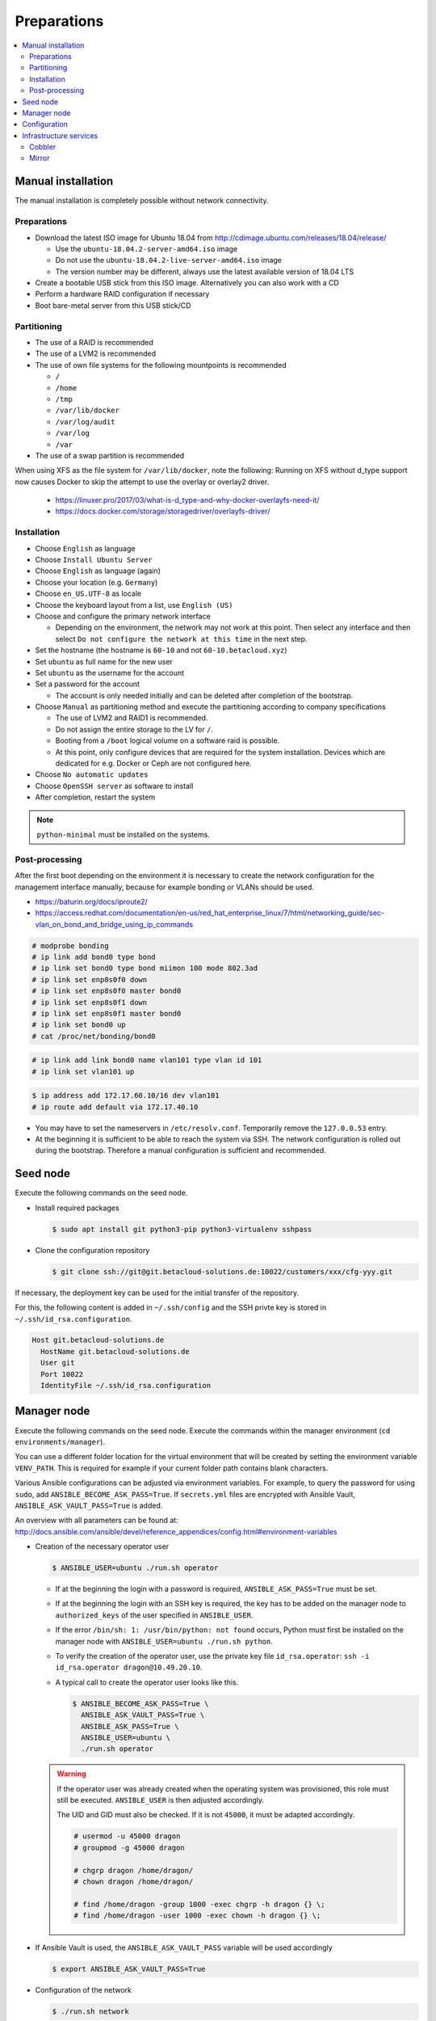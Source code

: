 ============
Preparations
============

.. contents::
   :local:

Manual installation
===================

The manual installation is completely possible without network connectivity.

Preparations
------------

* Download the latest ISO image for Ubuntu 18.04 from http://cdimage.ubuntu.com/releases/18.04/release/

  * Use the ``ubuntu-18.04.2-server-amd64.iso`` image
  * Do not use the ``ubuntu-18.04.2-live-server-amd64.iso`` image
  * The version number may be different, always use the latest available version of 18.04 LTS

* Create a bootable USB stick from this ISO image. Alternatively you can also work with a CD
* Perform a hardware RAID configuration if necessary
* Boot bare-metal server from this USB stick/CD

Partitioning
------------

* The use of a RAID is recommended
* The use of a LVM2 is recommended
* The use of own file systems for the following mountpoints is recommended

  * ``/``
  * ``/home``
  * ``/tmp``
  * ``/var/lib/docker``
  * ``/var/log/audit``
  * ``/var/log``
  * ``/var``

* The use of a swap partition is recommended

When using XFS as the file system for ``/var/lib/docker``, note the following: Running on XFS without d_type support now causes Docker to skip the attempt to use the overlay or overlay2 driver.

  * https://linuxer.pro/2017/03/what-is-d_type-and-why-docker-overlayfs-need-it/
  * https://docs.docker.com/storage/storagedriver/overlayfs-driver/

Installation
------------

* Choose ``English`` as language
* Choose ``Install Ubuntu Server``
* Choose ``English`` as language (again)
* Choose your location (e.g. ``Germany``)
* Choose ``en_US.UTF-8`` as locale
* Choose the keyboard layout from a list, use ``English (US)``
* Choose and configure the primary network interface

  * Depending on the environment, the network may not work at this point.
    Then select any interface and then select ``Do not configure the network at this time``
    in the next step.

* Set the hostname (the hostname is ``60-10`` and not ``60-10.betacloud.xyz``)
* Set ``ubuntu`` as full name for the new user
* Set ``ubuntu`` as the username for the account
* Set a password for the account

  * The account is only needed initially and can be deleted
    after completion of the bootstrap.

* Choose ``Manual`` as partitioning method and execute the partitioning according to
  company specifications

  * The use of LVM2 and RAID1 is recommended.
  * Do not assign the entire storage to the LV for ``/``.
  * Booting from a ``/boot`` logical volume on a software raid is possible.
  * At this point, only configure devices that are required for the system
    installation. Devices which are dedicated for e.g. Docker or Ceph are
    not configured here.

* Choose ``No automatic updates``
* Choose ``OpenSSH server`` as software to install
* After completion, restart the system

.. note::

   ``python-minimal`` must be installed on the systems.

Post-processing
---------------

After the first boot depending on the environment it is necessary to create the network
configuration for the management interface manually, because for example bonding or VLANs
should be used.

* https://baturin.org/docs/iproute2/
* https://access.redhat.com/documentation/en-us/red_hat_enterprise_linux/7/html/networking_guide/sec-vlan_on_bond_and_bridge_using_ip_commands

.. code-block:: console

   # modprobe bonding
   # ip link add bond0 type bond
   # ip link set bond0 type bond miimon 100 mode 802.3ad
   # ip link set enp8s0f0 down
   # ip link set enp8s0f0 master bond0
   # ip link set enp8s0f1 down
   # ip link set enp8s0f1 master bond0
   # ip link set bond0 up
   # cat /proc/net/bonding/bond0

.. code-block:: console

   # ip link add link bond0 name vlan101 type vlan id 101
   # ip link set vlan101 up

.. code-block:: console

   $ ip address add 172.17.60.10/16 dev vlan101
   # ip route add default via 172.17.40.10

* You may have to set the nameservers in ``/etc/resolv.conf``. Temporarily remove the ``127.0.0.53`` entry.

* At the beginning it is sufficient to be able to reach the system via SSH. The network configuration is
  rolled out during the bootstrap. Therefore a manual configuration is sufficient and recommended.

Seed node
=========

Execute the following commands on the seed node.

* Install required packages

  .. code-block:: console

     $ sudo apt install git python3-pip python3-virtualenv sshpass

* Clone the configuration repository

  .. code-block:: console

     $ git clone ssh://git@git.betacloud-solutions.de:10022/customers/xxx/cfg-yyy.git

If necessary, the deployment key can be used for the initial transfer of the repository.

For this, the following content is added in ``~/.ssh/config`` and the SSH privte key is
stored in ``~/.ssh/id_rsa.configuration``.

.. code-block:: none

   Host git.betacloud-solutions.de
     HostName git.betacloud-solutions.de
     User git
     Port 10022
     IdentityFile ~/.ssh/id_rsa.configuration

Manager node
============

Execute the following commands on the seed node. Execute the commands within the
manager environment (``cd environments/manager``).

You can use a different folder location for the virtual environment that will be created by setting
the environment variable ``VENV_PATH``. This is required for example if your current folder path
contains blank characters.

Various Ansible configurations can be adjusted via environment variables. For example, to query the
password for using ``sudo``, add ``ANSIBLE_BECOME_ASK_PASS=True``. If ``secrets.yml`` files are
encrypted with Ansible Vault, ``ANSIBLE_ASK_VAULT_PASS=True`` is added.

An overview with all parameters can be found at: http://docs.ansible.com/ansible/devel/reference_appendices/config.html#environment-variables

* Creation of the necessary operator user

  .. code-block:: console

     $ ANSIBLE_USER=ubuntu ./run.sh operator

  * If at the beginning the login with a password is required, ``ANSIBLE_ASK_PASS=True`` must be set.
  * If at the beginning the login with an SSH key is required, the key has to be added on the manager
    node to ``authorized_keys`` of the user specified in ``ANSIBLE_USER``.
  * If the error ``/bin/sh: 1: /usr/bin/python: not found`` occurs, Python must first be installed on
    the manager node with ``ANSIBLE_USER=ubuntu ./run.sh python``.
  * To verify the creation of the operator user, use the private key file ``id_rsa.operator``:
    ``ssh -i id_rsa.operator dragon@10.49.20.10``.
  * A typical call to create the operator user looks like this.

    .. code-block:: console

       $ ANSIBLE_BECOME_ASK_PASS=True \
         ANSIBLE_ASK_VAULT_PASS=True \
         ANSIBLE_ASK_PASS=True \
         ANSIBLE_USER=ubuntu \
         ./run.sh operator

  .. warning::

     If the operator user was already created when the operating system was provisioned, this
     role must still be executed. ``ANSIBLE_USER`` is then adjusted accordingly.

     The UID and GID must also be checked. If it is not ``45000``, it must be adapted accordingly.

     .. code-block:: console

        # usermod -u 45000 dragon
        # groupmod -g 45000 dragon

        # chgrp dragon /home/dragon/
        # chown dragon /home/dragon/

        # find /home/dragon -group 1000 -exec chgrp -h dragon {} \;
        # find /home/dragon -user 1000 -exec chown -h dragon {} \;

* If Ansible Vault is used, the ``ANSIBLE_ASK_VAULT_PASS`` variable will be used accordingly

  .. code-block:: console

     $ export ANSIBLE_ASK_VAULT_PASS=True

* Configuration of the network

  .. code-block:: console

     $ ./run.sh network

  * The network configuration already present on a system should be saved before this step.
  * We are currently still using ``/etc/network/interfaces``. Therefore rename all files below ``/etc/netplan`` to ``X.unused``.
  * Upon completion of this step, a system reboot should be performed to ensure that the
    configuration is functional and reboot secure. Since network services are not
    restarted automatically, later changes to the network configuration are not effective
    without a manual restart of the network service or reboot of the nodes.
  * A reboot is performed to activate and test the network configuration.
    The reboot must be performed before the bootstrap is performed.

    .. code-block:: console

       $ ./run.sh reboot

* Bootstrap of the manager node

  .. code-block:: console

     $ ./run.sh bootstrap


  * After the bootstrap check if a reboot is required by checking if the file
    ``/var/run/reboot-required`` exists.  Regardless of whether a reboot is
    necessary or not, a reboot should be performed.

* Transfer configuration repository

  .. code-block:: console

     $ ./run.sh configuration

* Deployment of necessary manager services

  .. code-block:: console

     $ ./run.sh manager

Configuration
=============

There are three possibilities to update the configuration repository on the manager node.

On the seed node change into the manager environment and use the following command. This will update the configuration repository on the manager node.

.. code-block:: console

   $ ./run.sh configuration

On the manager node use the following command to update the configuration repository.

.. code-block:: console

   $ osism-generic configuration

Alternatively, Git itself can be used on the manager node to update the repository.

.. code-block:: console

   $ cd /opt/configuration
   $ ssh-agent bash -c 'ssh-add ~/.ssh/id_rsa.configuration; git pull'

Infrastructure services
=======================

The deployment of these infrastructure services is optional.

Execute the following commands on the manager node.

Cobbler
-------

.. code-block:: console

   $ osism-infrastructure cobbler

Mirror
------

.. code-block:: console

   $ osism-infrastructure mirror

After the bootstrap of the mirror services they have to be synchronized. Depending on
the bandwidth, this process will take several hours.

.. code-block:: console

   $ osism-mirror images
   $ osism-mirror packages
